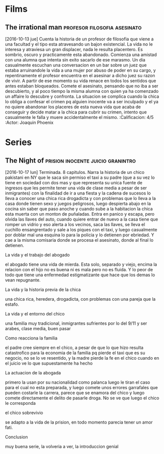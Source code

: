 * Films
** The irrational man			       :profesor:filosofia:asesinato:
   [2016-10-13 jue] Cuenta la historia de un profesor de filosofia que
   viene a una facultad y el tipo esta atravesando un bajon
   existencial. La vida no le interesa y atraviesa un gran displacer,
   nada le resulta placentero. Es sombrio, oscuro y practicamente esta
   abandonado. Comienza una amistad con una alumna que intenta sin
   exito sacarlo de ese marasmo. Un dia casualmente escuchan una
   conversacion en un bar sobre un juez que estaba arruinandole la
   vida a una mujer por abuso de poder en su cargo, y repentinamente
   el profesor encuentra en el asesinar a dicho juez su razon de
   vivir. A partir de ese momento su vida renace en todos los sentidos
   que antes estaban bloqueados. Comete el asesinato, pensando que no
   iba a ser descubierto, y al poco tiempo la misma alumna con quien
   ya ha comenzado un affaire lo descubre y confronta. La situacion se
   complica cuando la chica lo obliga a confesar el crimen pq alguien
   inocente va a ser inculpado y el ya no quiere abandonar los
   placeres de esta nueva vida que acaba de conseguir y decide matar a
   la chica para cubrir su crimen, intento que casualmente le falla y
   muere accidentalmente el mismo.
   :Calificacion: 4/5
   :Actor: Joaquin Phoenix
* Series
** The Night of                          :prision:inocente:juicio:granintro:
   [2016-10-17 lun] Terminada.
   8 capitulos.
   Narra la historia de un chico pakistani en NY que le saca sin
   permiso el taxi a su padre (que a su vez lo tiene en sociedad con
   dos mas y que representa su unica fuente de ingresos que les
   permite tener una vida de clase media a pesar de ser inmigrantes)
   con la finalidad de ir a una fiesta y la cadena de sucesos lo lleva
   a conocer una chica rica drogadicta y con problemas que lo lleva a
   la casa donde tienen sexo y juegos peligrosos, luego despierta
   abajo en la cocina sin saber que paso anoche y cuando sube a la
   habitacion la chica esta muerta con un monton de puñaladas. Entra
   en panico y escapa, pero olvida las llaves del auto, cuando quiere
   entrar de nuevo a la casa tiene que romper un vidrio y eso alerta a
   los vecinos, saca las llaves, se lleva el cuchillo ensangrentado y
   sale a los piques con el taxi, y luego casualmente por doblar mal
   una esquina lo para la policia y lo detienen por ebriedad. Y cae a
   la misma comisaria donde se procesa el asesinato, donde al final lo
   detienen.
**** La vida y el trabajo del abogado
el abogado tiene una vida de mierda. Esta solo, separado y viejo,
encima la relacion con el hijo no es buena ni es mala pero no es
fluida. Y lo peor de todo que tiene una enfermedad estigmatizante que
hace que los demas lo vean repugnante. 
**** La vida y la historia previa de la chica
una chica rica, heredera, drogadicta, con problemas con una pareja que
la estafo. 
**** La vida y el entorno del chico
una familia muy tradicional, inmigrantes sufrientes por lo del 9/11 y
ser arabes, clase media, buen pasar
**** Como reacciona la familia
el padre cree siempre en el chico, a pesar de que lo que hizo resulta
catastrofico para la economia de la familia pq pierde el taxi que es
su negocio, no se lo ve resentido, y la madre pierde la fe en el chico
cuando en el juicio ve lo que supuestamente ha hecho
**** La actuacion de la abogada
primero la usan por su nacionalidad como palanca luego le tiran el
caso para el cual no esta preparada, y luego comete unos errores
garrafales que pueden costarle la carrera, parece que se enamora del
chico y luego comete directamente el delito de pasarle droga. No se ve
que luego el chico le corresponda
**** el chico sobrevivio
se adapto a la vida de la prision, en todo momento parecia tener un
amor fati. 
**** Conclusion
muy buena serie, la volveria a ver, la introduccion genial
